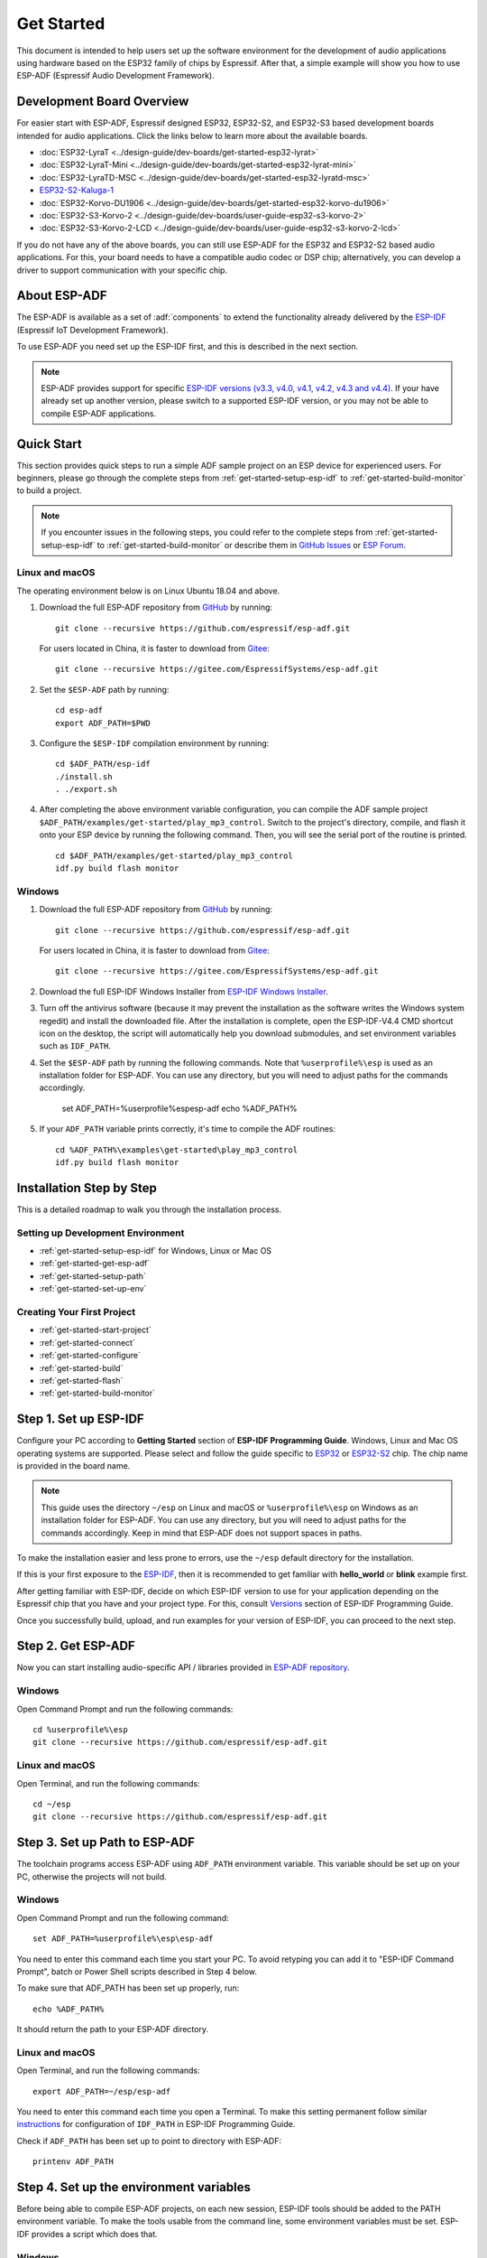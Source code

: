 ***********
Get Started
***********

This document is intended to help users set up the software environment for the development of audio applications using hardware based on the ESP32 family of chips by Espressif. After that, a simple example will show you how to use ESP-ADF (Espressif Audio Development Framework).

Development Board Overview
==========================

For easier start with ESP-ADF, Espressif designed ESP32, ESP32-S2, and ESP32-S3 based development boards intended for audio applications. Click the links below to learn more about the available boards.

- :doc:`ESP32-LyraT <../design-guide/dev-boards/get-started-esp32-lyrat>`
- :doc:`ESP32-LyraT-Mini <../design-guide/dev-boards/get-started-esp32-lyrat-mini>`
- :doc:`ESP32-LyraTD-MSC <../design-guide/dev-boards/get-started-esp32-lyratd-msc>`
- `ESP32-S2-Kaluga-1 <https://docs.espressif.com/projects/esp-idf/en/latest/esp32s2/hw-reference/esp32s2/user-guide-esp32-s2-kaluga-1-kit.html>`_
- :doc:`ESP32-Korvo-DU1906 <../design-guide/dev-boards/get-started-esp32-korvo-du1906>`
- :doc:`ESP32-S3-Korvo-2 <../design-guide/dev-boards/user-guide-esp32-s3-korvo-2>`
- :doc:`ESP32-S3-Korvo-2-LCD <../design-guide/dev-boards/user-guide-esp32-s3-korvo-2-lcd>`

If you do not have any of the above boards, you can still use ESP-ADF for the ESP32 and ESP32-S2 based audio applications. For this, your board needs to have a compatible audio codec or DSP chip; alternatively, you can develop a driver to support communication with your specific chip.

.. _get-started-about-esp-adf:

About ESP-ADF
=============

The ESP-ADF is available as a set of :adf:`components` to extend the functionality already delivered by the `ESP-IDF <https://github.com/espressif/esp-idf>`_ (Espressif IoT Development Framework).

To use ESP-ADF you need set up the ESP-IDF first, and this is described in the next section.

.. note::

    ESP-ADF provides support for specific `ESP-IDF versions (v3.3, v4.0, v4.1, v4.2, v4.3 and v4.4) <https://docs.espressif.com/projects/esp-idf/en/release-v3.3/versions.html>`_. If your have already set up another version, please switch to a supported ESP-IDF version, or you may not be able to compile ESP-ADF applications.

.. _get-started-quick-start:

Quick Start
===========

This section provides quick steps to run a simple ADF sample project on an ESP device for experienced users. For beginners, please go through the complete steps from :ref:`get-started-setup-esp-idf` to :ref:`get-started-build-monitor` to build a project.

.. note::
    If you encounter issues in the following steps, you could refer to the complete steps from :ref:`get-started-setup-esp-idf` to :ref:`get-started-build-monitor` or describe them in `GitHub Issues <https://github.com/espressif/esp-adf/issues>`_ or `ESP Forum <https://esp32.com/viewforum.php?f=20>`_.


Linux and macOS
~~~~~~~~~~~~~~~

The operating environment below is on Linux Ubuntu 18.04 and above.

1. Download the full ESP-ADF repository from `GitHub <https://github.com/espressif/esp-adf>`_ by running::

    git clone --recursive https://github.com/espressif/esp-adf.git

   For users located in China, it is faster to download from `Gitee <https://gitee.com/EspressifSystems/esp-adf>`_::

    git clone --recursive https://gitee.com/EspressifSystems/esp-adf.git

2. Set the ``$ESP-ADF`` path by running::

    cd esp-adf
    export ADF_PATH=$PWD

3. Configure the ``$ESP-IDF`` compilation environment by running::

    cd $ADF_PATH/esp-idf
    ./install.sh
    . ./export.sh

4. After completing the above environment variable configuration, you can compile the ADF sample project ``$ADF_PATH/examples/get-started/play_mp3_control``. Switch to the project's directory, compile, and flash it onto your ESP device by running the following command. Then, you will see the serial port of the routine is printed.

  ::

    cd $ADF_PATH/examples/get-started/play_mp3_control
    idf.py build flash monitor


Windows
~~~~~~~

1. Download the full ESP-ADF repository from `GitHub <https://github.com/espressif/esp-adf>`_ by running::

    git clone --recursive https://github.com/espressif/esp-adf.git

   For users located in China, it is faster to download from `Gitee <https://gitee.com/EspressifSystems/esp-adf>`_::

    git clone --recursive https://gitee.com/EspressifSystems/esp-adf.git


2. Download the full ESP-IDF Windows Installer from `ESP-IDF Windows Installer <https://dl.espressif.com/dl/esp-idf/?idf=4.4>`_.


3. Turn off the antivirus software (because it may prevent the installation as the software writes the Windows system regedit) and install the downloaded file. After the installation is complete, open the ESP-IDF-V4.4 CMD shortcut icon on the desktop, the script will automatically help you download submodules, and set environment variables such as ``IDF_PATH``.


4. Set the ``$ESP-ADF`` path by running the following commands. Note that ``%userprofile%\esp`` is used as an installation folder for ESP-ADF. You can use any directory, but you will need to adjust paths for the commands accordingly.

    set ADF_PATH=%userprofile%\esp\esp-adf
    echo %ADF_PATH%


5. If your ``ADF_PATH`` variable prints correctly, it's time to compile the ADF routines::

    cd %ADF_PATH%\examples\get-started\play_mp3_control
    idf.py build flash monitor


.. _get-started-step-by-step:

Installation Step by Step
=========================

This is a detailed roadmap to walk you through the installation process.

Setting up Development Environment
~~~~~~~~~~~~~~~~~~~~~~~~~~~~~~~~~~

* :ref:`get-started-setup-esp-idf` for Windows, Linux or Mac OS
* :ref:`get-started-get-esp-adf`
* :ref:`get-started-setup-path`
* :ref:`get-started-set-up-env`

Creating Your First Project
~~~~~~~~~~~~~~~~~~~~~~~~~~~

* :ref:`get-started-start-project`
* :ref:`get-started-connect`
* :ref:`get-started-configure`
* :ref:`get-started-build`
* :ref:`get-started-flash`
* :ref:`get-started-build-monitor`


.. _get-started-setup-esp-idf:

Step 1. Set up ESP-IDF
======================

Configure your PC according to **Getting Started** section of **ESP-IDF Programming Guide**. Windows, Linux and Mac OS operating systems are supported. Please select and follow the guide specific to `ESP32 <https://docs.espressif.com/projects/esp-idf/en/latest/esp32/get-started/index.html>`_ or `ESP32-S2 <https://docs.espressif.com/projects/esp-idf/en/latest/esp32s2/get-started/index.html>`_ chip. The chip name is provided in the board name.

.. note::

    This guide uses the directory ``~/esp`` on Linux and macOS or ``%userprofile%\esp`` on Windows as an installation folder for ESP-ADF. You can use any directory, but you will need to adjust paths for the commands accordingly. Keep in mind that ESP-ADF does not support spaces in paths.

To make the installation easier and less prone to errors, use the ``~/esp`` default directory for the installation. 

If this is your first exposure to the `ESP-IDF <https://github.com/espressif/esp-idf>`_, then it is recommended to get familiar with **hello_world** or **blink** example first. 

After getting familiar with ESP-IDF, decide on which ESP-IDF version to use for your application depending on the Espressif chip that you have and your project type. For this, consult `Versions <https://docs.espressif.com/projects/esp-idf/en/latest/esp32/versions.html>`_ section of ESP-IDF Programming Guide.

Once you successfully build, upload, and run examples for your version of ESP-IDF, you can proceed to the next step.


.. _get-started-get-esp-adf:

Step 2. Get ESP-ADF
===================

.. highlight:: bash

Now you can start installing audio-specific API / libraries provided in `ESP-ADF repository <https://github.com/espressif/esp-adf>`_.

Windows
~~~~~~~

Open Command Prompt and run the following commands::

    cd %userprofile%\esp
    git clone --recursive https://github.com/espressif/esp-adf.git

Linux and macOS
~~~~~~~~~~~~~~~

Open Terminal, and run the following commands::

    cd ~/esp
    git clone --recursive https://github.com/espressif/esp-adf.git


.. _get-started-setup-path:

Step 3. Set up Path to ESP-ADF
==============================

The toolchain programs access ESP-ADF using ``ADF_PATH`` environment variable. This variable should be set up on your PC, otherwise the projects will not build.

Windows
~~~~~~~

Open Command Prompt and run the following command::

    set ADF_PATH=%userprofile%\esp\esp-adf

You need to enter this command each time you start your PC. To avoid retyping you can add it to "ESP-IDF Command Prompt", batch or Power Shell scripts described in Step 4 below.

To make sure that ADF_PATH has been set up properly, run::

    echo %ADF_PATH%

It should return the path to your ESP-ADF directory.

Linux and macOS
~~~~~~~~~~~~~~~

Open Terminal, and run the following commands::

    export ADF_PATH=~/esp/esp-adf

You need to enter this command each time you open a Terminal. To make this setting permanent follow similar `instructions <https://docs.espressif.com/projects/esp-idf/en/v3.3.1/get-started/add-idf_path-to-profile.html#linux-and-macos>`__ for configuration of ``IDF_PATH`` in ESP-IDF Programming Guide.

Check if ``ADF_PATH`` has been set up to point to directory with ESP-ADF::

    printenv ADF_PATH


.. _get-started-set-up-env:

Step 4. Set up the environment variables
========================================

Before being able to compile ESP-ADF projects, on each new session, ESP-IDF tools should be added to the PATH environment variable. To make the tools usable from the command line, some environment variables must be set. ESP-IDF provides a script which does that.

Windows
~~~~~~~

`ESP-IDF Tools Installer`_ for Windows creates an "ESP-IDF Command Prompt" shortcut in the Start Menu. This shortcut opens the Command Prompt and sets up all the required environment variables. You can open this shortcut and proceed to the next step.

Alternatively, if you want to use ESP-IDF in an existing Command Prompt window, you can run:

.. code-block:: batch

    %userprofile%\esp\esp-idf\export.bat

or with Windows PowerShell

.. code-block:: powershell

    .$HOME/esp/esp-idf/export.ps1

Linux and macOS
~~~~~~~~~~~~~~~

In the terminal where you have installed ESP-IDF, run:

.. code-block:: bash

    . $HOME/esp/esp-idf/export.sh

Note the space between the leading dot and the path!

You can also create an alias for the export script to your ``.profile`` or ``.bash_profile`` script. This way you can set up the environment in a new terminal window by typing ``get_idf``:

.. code-block:: bash

    alias get_idf='. $HOME/esp/esp-idf/export.sh'

Note that it is not recommended to source ``export.sh`` from the profile script directly. Doing so activates IDF virtual environment in every terminal session (even in those where IDF is not needed), defeating the purpose of the virtual environment and likely affecting other software.


.. _get-started-start-project:

Step 5. Start a Project
=======================

After initial preparation you are ready to build the first audio application. The process has already been described in ESP-IDF documentation. Now we would like to discuss remaining key steps and show how the toolchain is able to access the ESP-ADF :adf:`components` by using the ``ADF_PATH`` variable.

To demonstrate how to build an application, we will use :example:`get-started/play_mp3_control` project from :adf:`examples` directory in the ADF.

Windows
~~~~~~~

.. code-block:: batch

    cd %userprofile%\esp
    xcopy /e /i %ADF_PATH%\examples\get-started\play_mp3_control play_mp3_control

Linux and macOS
~~~~~~~~~~~~~~~

.. code-block:: bash

    cd ~/esp
    cp -r $ADF_PATH/examples/get-started/play_mp3_control .


There is a range of example projects in the :adf:`examples` directory in ESP-ADF. You can copy any project in the same way as presented above and run it.

It is also possible to build examples in-place, without copying them first.

.. important::

    The ESP-IDF build system does not support spaces in the paths to either ESP-IDF or to projects.


.. _get-started-connect:

Step 6. Connect Your Device
===========================

Connect the audio board to the PC, check under what serial port the board is visible and verify, if serial communication works as described in `ESP-IDF documentation <https://docs.espressif.com/projects/esp-idf/en/latest/esp32/get-started/establish-serial-connection.html>`_.

.. note::

    Keep the port name handy as you will need it in the next steps.


.. _get-started-configure:

Step 7. Configure
=================

Navigate to your ``play_mp3_control`` directory from :ref:`get-started-start-project` and configure the project:

ESP-IDF v3.3.2 and v4.0 releases
~~~~~~~~~~~~~~~~~~~~~~~~~~~~~~~~

Windows
^^^^^^^

.. code-block:: batch

    cd %userprofile%\esp\play_mp3_control
    idf.py menuconfig

Linux and macOS
^^^^^^^^^^^^^^^

.. code-block:: bash

    cd ~/esp/play_mp3_control
    idf.py menuconfig


ESP-IDF v4.1 and master releases
~~~~~~~~~~~~~~~~~~~~~~~~~~~~~~~~

Windows
^^^^^^^

.. code-block:: batch

    cd %userprofile%\esp\play_mp3_control
    idf.py set-target esp32
    idf.py menuconfig

Linux and macOS
^^^^^^^^^^^^^^^

.. code-block:: bash

    cd ~/esp/play_mp3_control
    idf.py set-target esp32
    idf.py menuconfig

.. note::

    If you are using an ESP32-S2 based board, then the second command above should be ``idf.py set-target esp32s2`` for ESP-IDF master release or ``idf.py set-target esp32s2beta`` for ESP-IDF v4.1 release.

Setting the target with ``idf.py set-target <target>`` should be done once, after opening a new project. If the project contains some existing builds and configuration, they will be cleared and initialized. The target may be saved in environment variable to skip this step at all. See `Selecting the Target <https://docs.espressif.com/projects/esp-idf/en/latest/esp32/get-started/index.html#step-7-configure>`__ in ESP-IDF Programming Guide for additional information.

If the previous steps have been done correctly, the following menu appears:

.. figure:: ../../_static/project-configuration-home.png
    :align: center
    :alt: Project configuration - Home window
    :figclass: align-center

    Project configuration - Home window

You are using this menu to set up your board type and other project specific variables, e.g. Wi-Fi network name and password, the processor speed, etc.

.. figure:: ../../_static/project-configuration-board-selection.png
    :align: center
    :alt: Project configuration - Board selection

    Project configuration - Board selection

Select your board from the menu, press ``S`` to save configuration and then ``Q`` to exit.

.. note::

    The colors of the menu could be different in your terminal. You can change the appearance with the option
    ``--style``. Please run ``idf.py menuconfig --help`` for further information.


.. _get-started-build:

Step 8. Build the Project
=========================

Build the project by running:

.. code-block:: batch

    idf.py build

This command will compile the application and all ESP-IDF and ESP-ADF components, then it will generate the bootloader, partition table, and application binaries.

.. code-block:: none

   $ idf.py build
    Executing action: all (aliases: build)
    Running ninja in directory /path/to/esp/play_mp3_control/build
    Executing "ninja all"...
    [0/1] Re-running CMake...

   ... (more lines of build system output)

    [1064/1064] Generating binary image from built executable
    esptool.py v3.0-dev
    Generated /path/to/esp/play_mp3_control/build/play_mp3_control.bin

    Project build complete. To flash it, run this command:
    /path/to/.espressif/python_env/idf4.2_py2.7_env/bin/python ../esp-idf/components/esptool_py/esptool/esptool.py -p (PORT) -b 460800 --before default_reset --after hard_reset --chip esp32  write_flash --flash_mode dio --flash_size detect --flash_freq 40m 0x1000 build/bootloader/bootloader.bin 0x8000 build/partition_table/partition-table.bin 0x10000 build/play_mp3_control.bin
    or run 'idf.py -p (PORT) flash'

If there are no errors, the build will finish by generating the firmware binary .bin file.


.. _get-started-flash:

Step 9. Flash onto the Device
=============================

Flash the binaries that you just built onto your board by running:

.. code-block:: bash

    idf.py -p PORT [-b BAUD] flash monitor

Replace PORT with your board's serial port name from :ref:`get-started-connect`.

You can also change the flasher baud rate by replacing BAUD with the baud rate you need. The default baud rate is ``460800``.

For more information on idf.py arguments, see `Using the Build System <https://docs.espressif.com/projects/esp-idf/en/latest/esp32/api-guides/build-system.html#idf-py>`__ in ESP-IDF Programming Guide.

.. note::

    The option ``flash`` automatically builds and flashes the project, so running ``idf.py build`` is not necessary.

.. highlight:: none

To upload the binaries, the board should be put into upload mode. To do so, hold down **Boot** button, momentarily press **Reset** button and release the **Boot** button. The upload mode may be initiated anytime during the application build, but no later than "Connecting" message is being displayed::

    ...

    esptool.py v3.0-dev
    Serial port /dev/ttyUSB0
    Connecting........_____....

Without the upload mode enabled, after showing several ``....._____``, the connection will eventually time out.

Once build and upload is complete, you should see the following::

    ...

    Leaving...
    Hard resetting via RTS pin...
    Executing action: monitor
    Running idf_monitor in directory /path/to/esp/play_mp3_control
    Executing "/path/to/.espressif/python_env/idf4.2_py2.7_env/bin/python /path/to/esp/esp-idf/tools/idf_monitor.py -p /dev/ttyUSB0 -b 115200 --toolchain-prefix xtensa-esp32-elf- /path/to/esp/play_mp3_control/build/play_mp3_control.elf -m '/path/to/.espressif/python_env/idf4.2_py2.7_env/bin/python' '/path/to/esp/esp-idf/tools/idf.py'"...
    --- idf_monitor on /dev/ttyUSB0 115200 ---
    --- Quit: Ctrl+] | Menu: Ctrl+T | Help: Ctrl+T followed by Ctrl+H ---

If there are no issues by the end of the flash process, the board will reboot and start up the “play_mp3_control” application.


.. _get-started-build-monitor:

Step 10. Monitor
================

At this point press the **Reset** button to start the application. Following several lines of start up log, the ``play_mp3_control`` application specific messages should be displayed::

    ...

    I (397) PLAY_FLASH_MP3_CONTROL: [ 1 ] Start audio codec chip
    I (427) PLAY_FLASH_MP3_CONTROL: [ 2 ] Create audio pipeline, add all elements to pipeline, and subscribe pipeline event
    I (427) PLAY_FLASH_MP3_CONTROL: [2.1] Create mp3 decoder to decode mp3 file and set custom read callback
    I (437) PLAY_FLASH_MP3_CONTROL: [2.2] Create i2s stream to write data to codec chip
    I (467) PLAY_FLASH_MP3_CONTROL: [2.3] Register all elements to audio pipeline
    I (467) PLAY_FLASH_MP3_CONTROL: [2.4] Link it together [mp3_music_read_cb]-->mp3_decoder-->i2s_stream-->[codec_chip]
    I (477) PLAY_FLASH_MP3_CONTROL: [ 3 ] Set up  event listener
    I (477) PLAY_FLASH_MP3_CONTROL: [3.1] Listening event from all elements of pipeline
    I (487) PLAY_FLASH_MP3_CONTROL: [ 4 ] Start audio_pipeline
    I (507) PLAY_FLASH_MP3_CONTROL: [ * ] Receive music info from mp3 decoder, sample_rates=44100, bits=16, ch=2
    I (7277) PLAY_FLASH_MP3_CONTROL: [ 5 ] Stop audio_pipeline

If there are no issues, besides the above log, you should hear a sound played for about 7 seconds by the speakers or headphones connected to your audio board. Reset the board to hear it again if required.

Now you are ready to try some other :adf:`examples`, or go right to developing your own applications. Check how the :adf:`examples` are made aware of location of the ESP-ADF. Open the :example_file:`get-started/play_mp3_control/Makefile` and you should see ::

    include($ENV{ADF_PATH}/CMakeLists.txt)
    include($ENV{IDF_PATH}/tools/cmake/project.cmake)

The first line contains ``ADF_PATH`` to point the toolchain to another file in ESP-ADF directory that provides configuration variables and path to ESP-ADF :adf:`components` reacquired by the toolchain. You need similar ``Makefile`` in your own applications developed with the ESP-ADF.


VS Code Extension
=================

1. Follow `Quick Installation Guide <https://github.com/espressif/vscode-esp-idf-extension/blob/master/docs/tutorial/install.md>`_ to install ESP-IDF Visual Studio Code Extension. If the previous steps have been done correctly, the following toolbar appears:

.. figure:: ../../_static/vscode-extension-toolbar.png
    :align: center
    :alt: VS Code Extension Toolbar
    :figclass: align-center

    VS Code Extension Toolbar

2. To install the ESP-ADF extension, open ``Command Palette`` and enter ``install adf``. Then, a progress bar shows up in the lower right corner.

  If you have cloned the ESP-ADF repository before, please go to ``.vscode/settings.json`` and manually set the ESP-ADF path in ``idf.espAdfPath`` or ``idf.espAdfPathWin`` (for Windows).

3. In ``Command Palette``, enter ``show examples project``, and then a window will be opened with a list of example projects.

4. Select an example, click ``Create project using example XX``, and select the directory to save the current example.

5. On the toolbar at the bottom of VS Code, click the gear symbol ``menuconfig`` to configure the example and click the column symbol ``Build`` to build the example. See available `shortcut keys <https://github.com/espressif/vscode-esp-idf-extension#available-commands>`_ for VS code extensions.

6. On the toolbar at the bottom of VS Code, click the plug-in symbol ``Select Port`` to configure the serial port and click the lightning symbol ``Flash Device`` to flash firmware. After the firmware is flashed successfully, click ``Monitor Device`` to start the monitor function. Or, you can also use the flame symbol to build, flash, and monitor the example at the same time.



Update ESP-ADF
==============

After some time of using ESP-ADF, you may want to update it to take advantage of new features or bug fixes. The simplest way to do so is by deleting existing ``esp-adf`` folder and cloning it again, which is same as when doing initial installation described in sections :ref:`get-started-get-esp-adf`.

Another solution is to update only what has changed. This method is useful if you have a slow connection to the GitHub. To do the update run the following commands::

    cd ~/esp/esp-adf
    git pull
    git submodule update --init --recursive

The ``git pull`` command is fetching and merging changes from ESP-ADF repository on GitHub. Then ``git submodule update --init --recursive`` is updating existing submodules or getting a fresh copy of new ones. On GitHub the submodules are represented as links to other repositories and require this additional command to get them onto your PC.


.. _ESP-IDF Tools Installer: https://docs.espressif.com/projects/esp-idf/en/latest/esp32/get-started/windows-setup.html#get-started-windows-tools-installer

